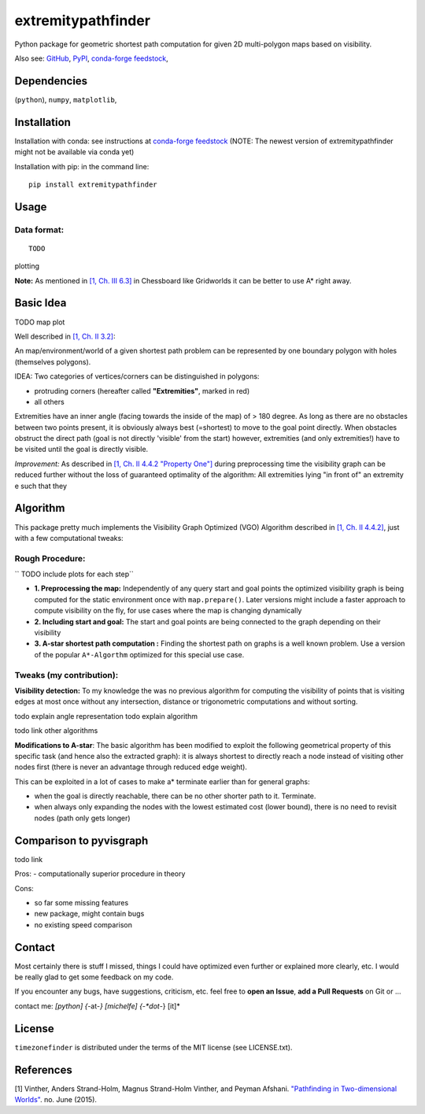 ===================
extremitypathfinder
===================

.. image:: https://travis-ci.org/MrMinimal64/extremitypathfinder.svg?branch=master
    :target: https://travis-ci.org/MrMinimal64/extremitypathfinder


.. image:: https://img.shields.io/pypi/wheel/extremitypathfinder.svg
    :target: https://pypi.python.org/pypi/extremitypathfinder


.. image:: https://img.shields.io/pypi/v/extremitypathfinder.svg
    :target: https://pypi.python.org/pypi/extremitypathfinder

.. image:: https://anaconda.org/conda-forge/extremitypathfinderr/badges/version.svg
    :target: https://anaconda.org/conda-forge/extremitypathfinder

Python package for geometric shortest path computation for given 2D multi-polygon maps based on visibility.

Also see:
`GitHub <https://github.com/MrMinimal64/extremitypathfinder>`__,
`PyPI <https://pypi.python.org/pypi/extremitypathfinder/>`__,
`conda-forge feedstock <https://github.com/conda-forge/extremitypathfinder-feedstock>`__,


Dependencies
============

(``python``),
``numpy``,
``matplotlib``,


Installation
============


Installation with conda: see instructions at `conda-forge feedstock <https://github.com/conda-forge/extremitypathfinder-feedstock>`__ (NOTE: The newest version of extremitypathfinder might not be available via conda yet)



Installation with pip:
in the command line:

::

    pip install extremitypathfinder





Usage
=====

Data format:
____________



::

    TODO


plotting


**Note:** As mentioned in `[1, Ch. III 6.3] <http://www.cs.au.dk/~gerth/advising/thesis/anders-strand-holm-vinther_magnus-strand-holm-vinther.pdf>`__ in Chessboard like Gridworlds it can be better to use A* right away.


Basic Idea
==========

TODO map plot


Well described in `[1, Ch. II 3.2] <http://www.cs.au.dk/~gerth/advising/thesis/anders-strand-holm-vinther_magnus-strand-holm-vinther.pdf>`__:

An map/environment/world of a given shortest path problem can be represented by one boundary polygon with holes (themselves polygons).

IDEA: Two categories of vertices/corners can be distinguished in polygons:

* protruding corners (hereafter called **"Extremities"**, marked in red)
* all others


Extremities have an inner angle (facing towards the inside of the map) of > 180 degree.
As long as there are no obstacles between two points present, it is obviously always best (=shortest) to move to the goal point directly.
When obstacles obstruct the direct path (goal is not directly 'visible' from the start) however, extremities (and only extremities!) have to be visited until the goal is directly visible.

*Improvement:* As described in `[1, Ch. II 4.4.2 "Property One"] <http://www.cs.au.dk/~gerth/advising/thesis/anders-strand-holm-vinther_magnus-strand-holm-vinther.pdf>`__ during preprocessing time the visibility graph can be reduced further without the loss of guaranteed optimality of the algorithm:
All extremities lying "in front of" an extremity e such that they


Algorithm
=========

This package pretty much implements the Visibility Graph Optimized (VGO) Algorithm described in `[1, Ch. II 4.4.2] <http://www.cs.au.dk/~gerth/advising/thesis/anders-strand-holm-vinther_magnus-strand-holm-vinther.pdf>`__, just with a few computational tweaks:


Rough Procedure:
________________

`` TODO include plots for each step``


- **1. Preprocessing the map:** Independently of any query start and goal points the optimized visibility graph is being computed for the static environment once with ``map.prepare()``. Later versions might include a faster approach to compute visibility on the fly, for use cases where the map is changing dynamically

- **2. Including start and goal:** The start and goal points are being connected to the graph depending on their visibility

- **3. A-star shortest path computation :** Finding the shortest path on graphs is a well known problem. Use a version of the popular ``A*-Algorthm`` optimized for this special use case.


Tweaks (my contribution):
_________________________

**Visibility detection:**
To my knowledge the was no previous algorithm for computing the visibility of points that is visiting edges at most once without any intersection, distance or trigonometric computations and without sorting.

todo explain angle representation
todo explain algorithm

todo link other algorithms


**Modifications to A-star**: The basic algorithm has been modified to exploit the following geometrical property of this specific task (and hence also the extracted graph):
it is always shortest to directly reach a node instead of visiting other nodes first
(there is never an advantage through reduced edge weight).

This can be exploited in a lot of cases to make a* terminate earlier than for general graphs:

- when the goal is directly reachable, there can be no other shorter path to it. Terminate.

- when always only expanding the nodes with the lowest estimated cost (lower bound), there is no need to revisit nodes (path only gets longer)



Comparison to pyvisgraph
========================

todo link


Pros:
- computationally superior procedure in theory


Cons:

- so far some missing features
- new package, might contain bugs
- no existing speed comparison


Contact
=======

Most certainly there is stuff I missed, things I could have optimized even further or explained more clearly, etc. I would be really glad to get some feedback on my code.

If you encounter any bugs, have suggestions, criticism, etc.
feel free to **open an Issue**, **add a Pull Requests** on Git or ...

contact me: *[python] {*-at-*} [michelfe] {-*dot*-} [it]*



License
=======

``timezonefinder`` is distributed under the terms of the MIT license
(see LICENSE.txt).


References
==========

[1] Vinther, Anders Strand-Holm, Magnus Strand-Holm Vinther, and Peyman Afshani. `"Pathfinding in Two-dimensional Worlds" <http://www.cs.au.dk/~gerth/advising/thesis/anders-strand-holm-vinther_magnus-strand-holm-vinther.pdf>`__. no. June (2015).